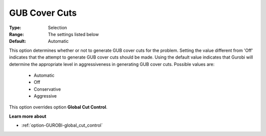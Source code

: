 .. _option-GUROBI-gub_cover_cuts:


GUB Cover Cuts
==============



:Type:	Selection	
:Range:	The settings listed below	
:Default:	Automatic	



This option determines whether or not to generate GUB cover cuts for the problem. Setting the value different from 'Off' indicates that the attempt to generate GUB cover cuts should be made. Using the default value indicates that Gurobi will determine the appropriate level in aggressiveness in generating GUB cover cuts. Possible values are:



    *	Automatic
    *	Off
    *	Conservative
    *	Aggressive




This option overrides option **Global Cut Control**.





**Learn more about** 

*	:ref:`option-GUROBI-global_cut_control`  
